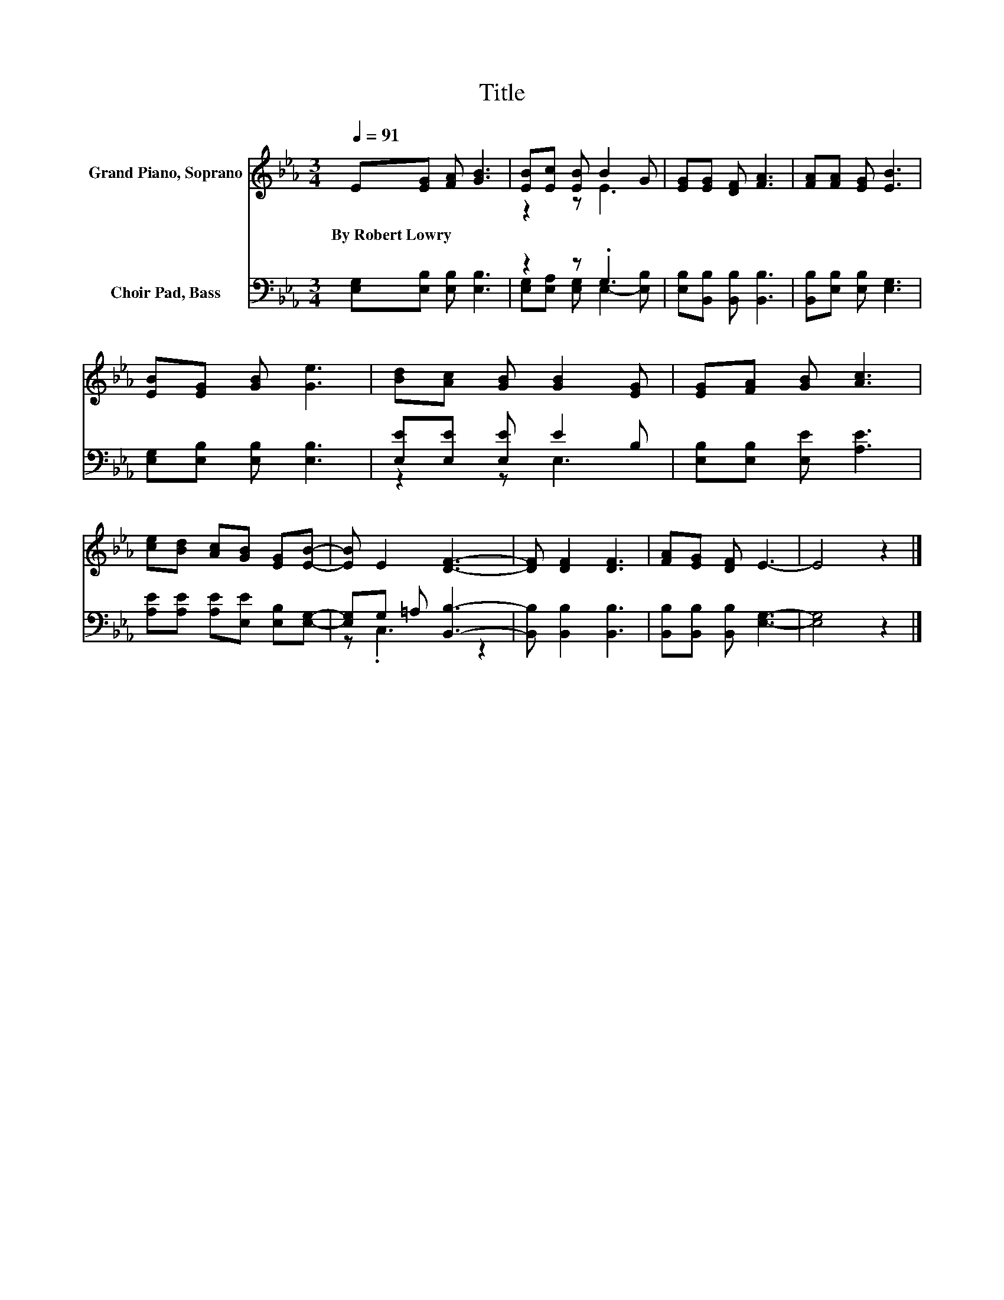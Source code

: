 X:1
T:Title
%%score ( 1 2 ) ( 3 4 )
L:1/8
Q:1/4=91
M:3/4
K:Eb
V:1 treble nm="Grand Piano, Soprano"
V:2 treble 
V:3 bass nm="Choir Pad, Bass"
V:4 bass 
V:1
 E[EG] [FA] [GB]3 | [EB][Ec] [EB] B2 G | [EG][EG] [DF] [FA]3 | [FA][FA] [EG] [EB]3 | %4
w: By~Robert~Lowry * * *||||
 [EB][EG] [GB] [Ge]3 | [Bd][Ac] [GB] [GB]2 [EG] | [EG][FA] [GB] [Ac]3 | %7
w: |||
 [ce][Bd] [Ac][GB] [EG][EB]- | [EB] E2 [DF]3- | [DF] [DF]2 [DF]3 | [FA][EG] [DF] E3- | E4 z2 |] %12
w: |||||
V:2
 x6 | z2 z E3 | x6 | x6 | x6 | x6 | x6 | x6 | x6 | x6 | x6 | x6 |] %12
V:3
 [E,G,][E,B,] [E,B,] [E,B,]3 | z2 z .G,3 | [E,B,][B,,B,] [B,,B,] [B,,B,]3 | %3
 [B,,B,][E,B,] [E,B,] [E,G,]3 | [E,G,][E,B,] [E,B,] [E,B,]3 | [E,E][E,E] [E,E] E2 B, | %6
 [E,B,][E,B,] [E,E] [A,E]3 | [A,E][A,E] [A,E][E,E] [E,B,][E,G,]- | [E,G,]G, =A, [B,,B,]3- | %9
 [B,,B,] [B,,B,]2 [B,,B,]3 | [B,,B,][B,,B,] [B,,B,] [E,G,]3- | [E,G,]4 z2 |] %12
V:4
 x6 | [E,G,][E,A,] [E,G,] E,2- [E,B,] | x6 | x6 | x6 | z2 z E,3 | x6 | x6 | z .C,3 z2 | x6 | x6 | %11
 x6 |] %12

